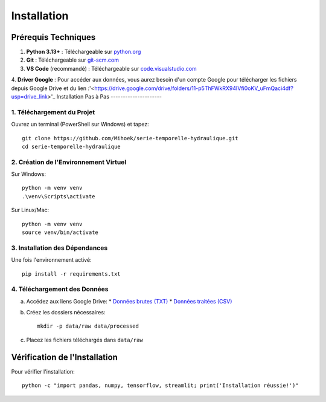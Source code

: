 Installation
============

Prérequis Techniques
-------------------
1. **Python 3.13+** : Téléchargeable sur `python.org <https://www.python.org/downloads/>`_
2. **Git** : Téléchargeable sur `git-scm.com <https://git-scm.com/downloads>`_
3. **VS Code** (recommandé) : Téléchargeable sur `code.visualstudio.com <https://code.visualstudio.com/download>`_
4. **Driver Google** : Pour accéder aux données, vous aurez besoin d'un compte Google pour télécharger les fichiers depuis Google Drive et du lien :'<https://drive.google.com/drive/folders/11-p5ThFWkRX94IVfi0oKV_uFmQaci4df?usp=drive_link>'_
Installation Pas à Pas
---------------------

1. Téléchargement du Projet
^^^^^^^^^^^^^^^^^^^^^^^^^^
Ouvrez un terminal (PowerShell sur Windows) et tapez::

    git clone https://github.com/Mihoek/serie-temporelle-hydraulique.git
    cd serie-temporelle-hydraulique

2. Création de l'Environnement Virtuel
^^^^^^^^^^^^^^^^^^^^^^^^^^^^^^^^^^^^^
Sur Windows::

    python -m venv venv
    .\venv\Scripts\activate

Sur Linux/Mac::

    python -m venv venv
    source venv/bin/activate

3. Installation des Dépendances
^^^^^^^^^^^^^^^^^^^^^^^^^^^^^^
Une fois l'environnement activé::

    pip install -r requirements.txt

4. Téléchargement des Données
^^^^^^^^^^^^^^^^^^^^^^^^^^^^
a. Accédez aux liens Google Drive:
   * `Données brutes (TXT) <https://drive.google.com/drive/folders/1D6pebeI1JvbhwtHqNgVoNZM2hLTcaI9k>`_
   * `Données traitées (CSV) <https://drive.google.com/drive/folders/1ZtwsmsefogTsO0_kr_PFlmX0hW0a6sMa>`_

b. Créez les dossiers nécessaires::

    mkdir -p data/raw data/processed

c. Placez les fichiers téléchargés dans ``data/raw``

Vérification de l'Installation
----------------------------
Pour vérifier l'installation::

    python -c "import pandas, numpy, tensorflow, streamlit; print('Installation réussie!')"